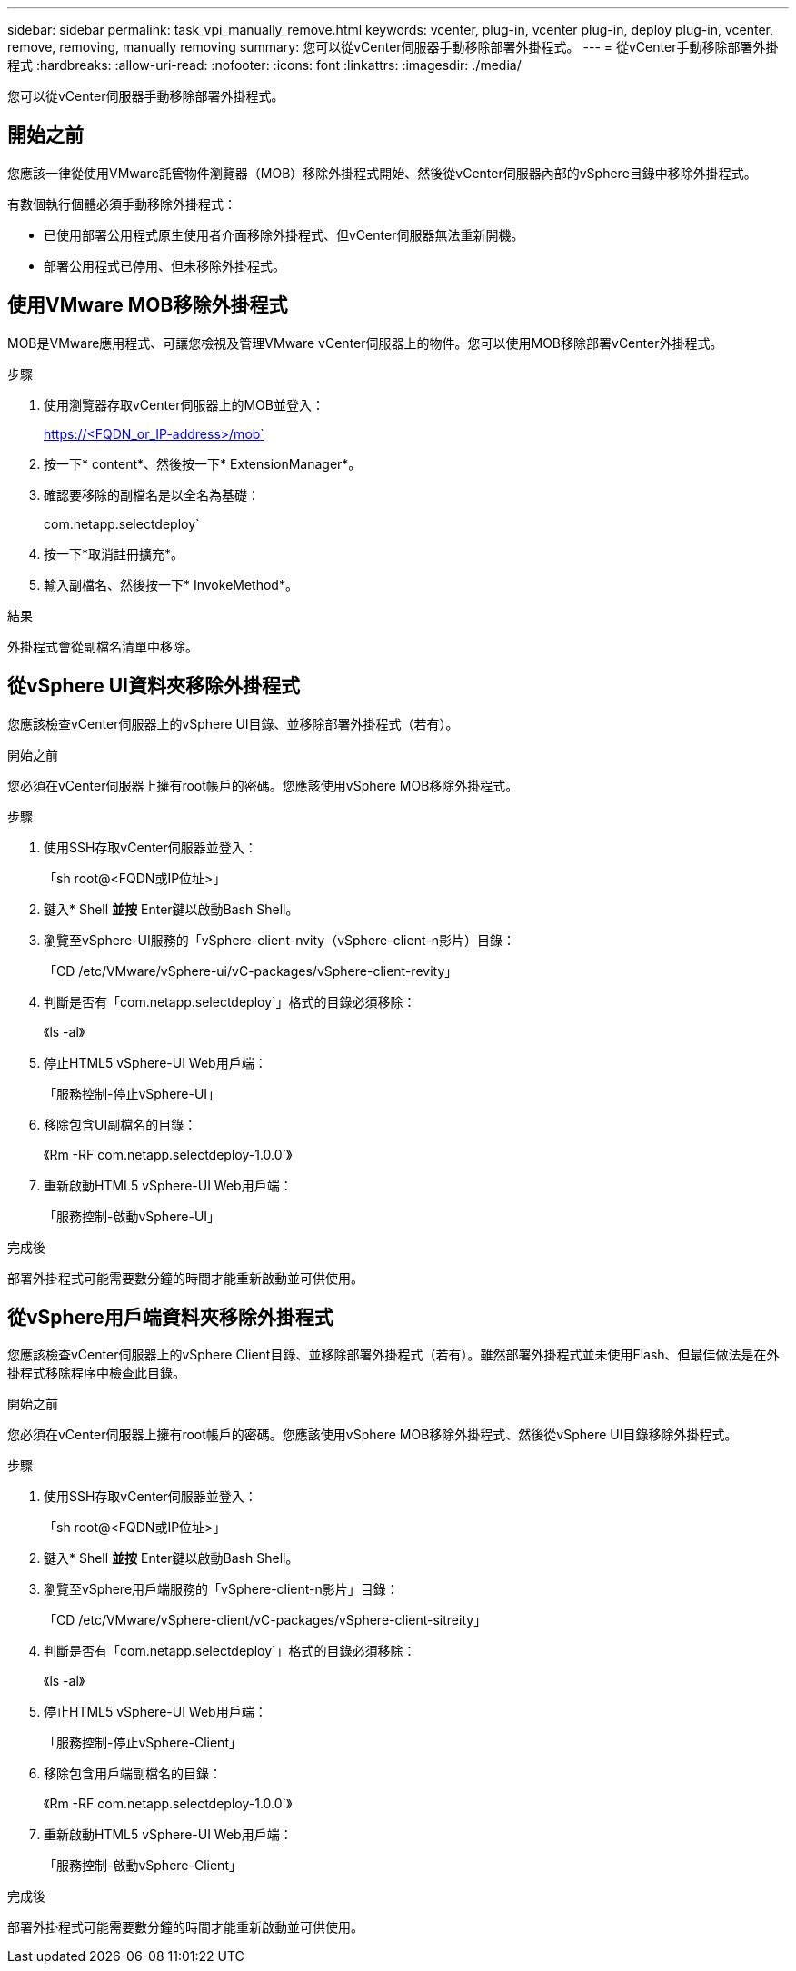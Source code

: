 ---
sidebar: sidebar 
permalink: task_vpi_manually_remove.html 
keywords: vcenter, plug-in, vcenter plug-in, deploy plug-in, vcenter, remove, removing, manually removing 
summary: 您可以從vCenter伺服器手動移除部署外掛程式。 
---
= 從vCenter手動移除部署外掛程式
:hardbreaks:
:allow-uri-read: 
:nofooter: 
:icons: font
:linkattrs: 
:imagesdir: ./media/


[role="lead"]
您可以從vCenter伺服器手動移除部署外掛程式。



== 開始之前

您應該一律從使用VMware託管物件瀏覽器（MOB）移除外掛程式開始、然後從vCenter伺服器內部的vSphere目錄中移除外掛程式。

有數個執行個體必須手動移除外掛程式：

* 已使用部署公用程式原生使用者介面移除外掛程式、但vCenter伺服器無法重新開機。
* 部署公用程式已停用、但未移除外掛程式。




== 使用VMware MOB移除外掛程式

MOB是VMware應用程式、可讓您檢視及管理VMware vCenter伺服器上的物件。您可以使用MOB移除部署vCenter外掛程式。

.步驟
. 使用瀏覽器存取vCenter伺服器上的MOB並登入：
+
https://<FQDN_or_IP-address>/mob`

. 按一下* content*、然後按一下* ExtensionManager*。
. 確認要移除的副檔名是以全名為基礎：
+
com.netapp.selectdeploy`

. 按一下*取消註冊擴充*。
. 輸入副檔名、然後按一下* InvokeMethod*。


.結果
外掛程式會從副檔名清單中移除。



== 從vSphere UI資料夾移除外掛程式

您應該檢查vCenter伺服器上的vSphere UI目錄、並移除部署外掛程式（若有）。

.開始之前
您必須在vCenter伺服器上擁有root帳戶的密碼。您應該使用vSphere MOB移除外掛程式。

.步驟
. 使用SSH存取vCenter伺服器並登入：
+
「sh root@<FQDN或IP位址>」

. 鍵入* Shell *並按* Enter鍵以啟動Bash Shell。
. 瀏覽至vSphere-UI服務的「vSphere-client-nvity（vSphere-client-n影片）目錄：
+
「CD /etc/VMware/vSphere-ui/vC-packages/vSphere-client-revity」

. 判斷是否有「com.netapp.selectdeploy`」格式的目錄必須移除：
+
《ls -al》

. 停止HTML5 vSphere-UI Web用戶端：
+
「服務控制-停止vSphere-UI」

. 移除包含UI副檔名的目錄：
+
《Rm -RF com.netapp.selectdeploy-1.0.0`》

. 重新啟動HTML5 vSphere-UI Web用戶端：
+
「服務控制-啟動vSphere-UI」



.完成後
部署外掛程式可能需要數分鐘的時間才能重新啟動並可供使用。



== 從vSphere用戶端資料夾移除外掛程式

您應該檢查vCenter伺服器上的vSphere Client目錄、並移除部署外掛程式（若有）。雖然部署外掛程式並未使用Flash、但最佳做法是在外掛程式移除程序中檢查此目錄。

.開始之前
您必須在vCenter伺服器上擁有root帳戶的密碼。您應該使用vSphere MOB移除外掛程式、然後從vSphere UI目錄移除外掛程式。

.步驟
. 使用SSH存取vCenter伺服器並登入：
+
「sh root@<FQDN或IP位址>」

. 鍵入* Shell *並按* Enter鍵以啟動Bash Shell。
. 瀏覽至vSphere用戶端服務的「vSphere-client-n影片」目錄：
+
「CD /etc/VMware/vSphere-client/vC-packages/vSphere-client-sitreity」

. 判斷是否有「com.netapp.selectdeploy`」格式的目錄必須移除：
+
《ls -al》

. 停止HTML5 vSphere-UI Web用戶端：
+
「服務控制-停止vSphere-Client」

. 移除包含用戶端副檔名的目錄：
+
《Rm -RF com.netapp.selectdeploy-1.0.0`》

. 重新啟動HTML5 vSphere-UI Web用戶端：
+
「服務控制-啟動vSphere-Client」



.完成後
部署外掛程式可能需要數分鐘的時間才能重新啟動並可供使用。
